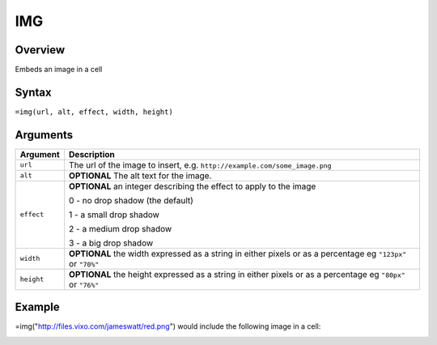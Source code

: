 ===
IMG
===

Overview
--------

Embeds an image in a cell


Syntax
------

``=img(url, alt, effect, width, height)``


Arguments
---------

=========== ====================================================================
Argument    Description
=========== ====================================================================
``url``     The url of the image to insert, e.g.
            ``http://example.com/some_image.png``

``alt``     **OPTIONAL** The alt text for the image.

``effect``  **OPTIONAL** an integer describing the effect to apply to the image

            0 - no drop shadow (the default)

            1 - a small drop shadow

            2 - a medium drop shadow

            3 - a big drop shadow

``width``   **OPTIONAL** the width expressed as a string in either pixels
            or as a percentage eg ``"123px"`` or ``"70%"``

``height``  **OPTIONAL** the height expressed as a string in either pixels
            or as a percentage eg ``"80px"`` or ``"76%"``
=========== ====================================================================

Example
-------

=img("http://files.vixo.com/jameswatt/red.png") would include the following image in a cell:

.. image:: /images/example-img-red.png
